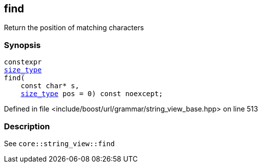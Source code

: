 :relfileprefix: ../../../../
[#C68F20797B8EC97FAAED1337AAE6BB9302E4B6BD]
== find

pass:v,q[Return the position of matching characters]


=== Synopsis

[source,cpp,subs="verbatim,macros,-callouts"]
----
constexpr
xref:reference/boost/urls/grammar/string_view_base/size_type.adoc[size_type]
find(
    const char* s,
    xref:reference/boost/urls/grammar/string_view_base/size_type.adoc[size_type] pos = 0) const noexcept;
----

Defined in file <include/boost/url/grammar/string_view_base.hpp> on line 513

=== Description

pass:v,q[See `core::string_view::find`]


